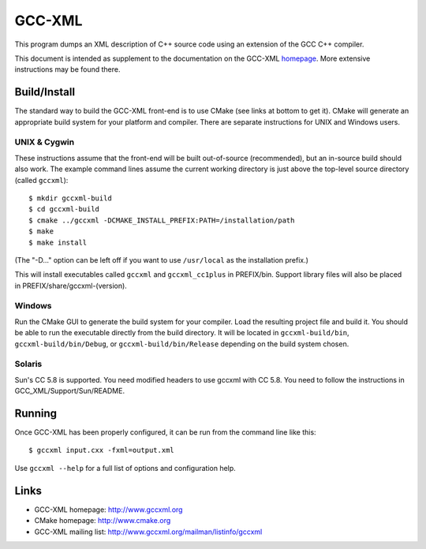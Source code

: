 .. title:: GCC-XML - XML output for GCC

=======
GCC-XML
=======

This program dumps an XML description of C++ source code
using an extension of the GCC C++ compiler.

This document is intended as supplement to the documentation on the
GCC-XML homepage_.  More extensive instructions may be found there.

-------------
Build/Install
-------------

The standard way to build the GCC-XML front-end is to use CMake (see
links at bottom to get it).  CMake will generate an appropriate build
system for your platform and compiler.  There are separate
instructions for UNIX and Windows users.

UNIX & Cygwin
^^^^^^^^^^^^^

These instructions assume that the front-end will be built
out-of-source (recommended), but an in-source build should also work.
The example command lines assume the current working directory is just
above the top-level source directory (called ``gccxml``)::

 $ mkdir gccxml-build
 $ cd gccxml-build
 $ cmake ../gccxml -DCMAKE_INSTALL_PREFIX:PATH=/installation/path
 $ make
 $ make install

(The "-D..." option can be left off if you want
to use ``/usr/local`` as the installation prefix.)

This will install executables called ``gccxml`` and ``gccxml_cc1plus`` in
PREFIX/bin.  Support library files will also be placed in
PREFIX/share/gccxml-(version).

Windows
^^^^^^^

Run the CMake GUI to generate the build system for your compiler.
Load the resulting project file and build it.  You should be able to
run the executable directly from the build directory.  It will be
located in ``gccxml-build/bin``, ``gccxml-build/bin/Debug``, or
``gccxml-build/bin/Release`` depending on the build system chosen.

Solaris
^^^^^^^

Sun's CC 5.8 is supported. You need modified headers to use gccxml with CC 5.8.
You need to follow the instructions in GCC_XML/Support/Sun/README.

-------
Running
-------

Once GCC-XML has been properly configured, it can be run from the
command line like this::

 $ gccxml input.cxx -fxml=output.xml

Use ``gccxml --help`` for a full list of options and configuration help.

-----
Links
-----

* GCC-XML homepage: http://www.gccxml.org
* CMake homepage: http://www.cmake.org
* GCC-XML mailing list: http://www.gccxml.org/mailman/listinfo/gccxml

.. _homepage: http://www.gccxml.org
